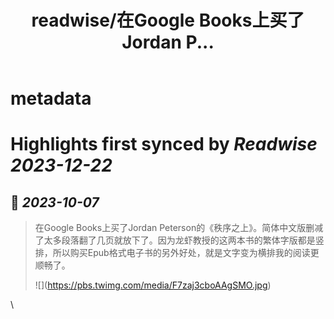 :PROPERTIES:
:title: readwise/在Google Books上买了Jordan P...
:END:


* metadata
:PROPERTIES:
:author: [[Gary_Yang on Twitter]]
:full-title: "在Google Books上买了Jordan P..."
:category: [[tweets]]
:url: https://twitter.com/Gary_Yang/status/1710483283841257909
:image-url: https://pbs.twimg.com/profile_images/1402968559966248962/XAMtcYnL.jpg
:END:

* Highlights first synced by [[Readwise]] [[2023-12-22]]
** 📌 [[2023-10-07]]
#+BEGIN_QUOTE
在Google Books上买了Jordan Peterson的《秩序之上》。简体中文版删减了太多段落翻了几页就放下了。因为龙虾教授的这两本书的繁体字版都是竖排，所以购买Epub格式电子书的另外好处，就是文字变为横排我的阅读更顺畅了。 

![](https://pbs.twimg.com/media/F7zaj3cboAAgSMO.jpg) 
#+END_QUOTE\